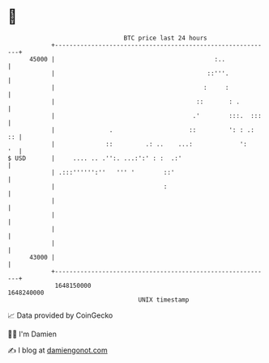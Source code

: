 * 👋

#+begin_example
                                   BTC price last 24 hours                    
               +------------------------------------------------------------+ 
         45000 |                                            :..             | 
               |                                          ::'''.            | 
               |                                         :     :            | 
               |                                       ::       : .         | 
               |                                      .'        :::.  :::   | 
               |               .                     ::         ': : .:  :: | 
               |              ::         .: ..    ...:             ':    '  | 
   $ USD       |     .... .. .'':. ...:':' : :  .:'                         | 
               | .:::'''''':''   ''' '        ::'                           | 
               |                              :                             | 
               |                                                            | 
               |                                                            | 
               |                                                            | 
               |                                                            | 
         43000 |                                                            | 
               +------------------------------------------------------------+ 
                1648150000                                        1648240000  
                                       UNIX timestamp                         
#+end_example
📈 Data provided by CoinGecko

🧑‍💻 I'm Damien

✍️ I blog at [[https://www.damiengonot.com][damiengonot.com]]
